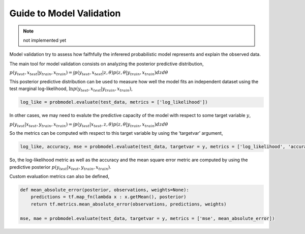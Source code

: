 Guide to Model Validation
=========================

.. note:: not implemented yet


Model validation try to assess how faifhfully the inferered
probabilistic model represents and explain the observed data.

The main tool for model validation consists on analyzing the posterior
predictive distribution,

:math:`p(y_{test}, x_{test}|y_{train}, x_{train}) = \int p(y_{test}, x_{test}|z,\theta)p(z,\theta|y_{train}, x_{train}) dzd\theta`


This posterior predictive distribution can be used to measure how well
the model fits an independent dataset using the test marginal
log-likelihood, :math:`\ln p(y_{test}, x_{test}|y_{train}, x_{train})`,

.. code:: python

    log_like = probmodel.evaluate(test_data, metrics = ['log_likelihood'])

In other cases, we may need to evalute the predictive capacity of the
model with respect to some target variable :math:`y`,

:math:`p(y_{test}|x_{test}, y_{train}, x_{train}) = \int p(y_{test}|x_{test},z,\theta)p(z,\theta|y_{train}, x_{train}) dzd\theta`

So the metrics can be computed with respect to this target variable by
using the ‘targetvar’ argument,

.. code:: python

    log_like, accuracy, mse = probmodel.evaluate(test_data, targetvar = y, metrics = ['log_likelihood', 'accuracy', 'mse'])

So, the log-likelihood metric as well as the accuracy and the mean
square error metric are computed by using the predictive posterior
:math:`p(y_{test}|x_{test}, y_{train}, x_{train})`.

Custom evaluation metrics can also be defined,

.. code:: python

    def mean_absolute_error(posterior, observations, weights=None):
        predictions = tf.map_fn(lambda x : x.getMean(), posterior)
        return tf.metrics.mean_absolute_error(observations, predictions, weights)
        
    mse, mae = probmodel.evaluate(test_data, targetvar = y, metrics = ['mse', mean_absolute_error])

